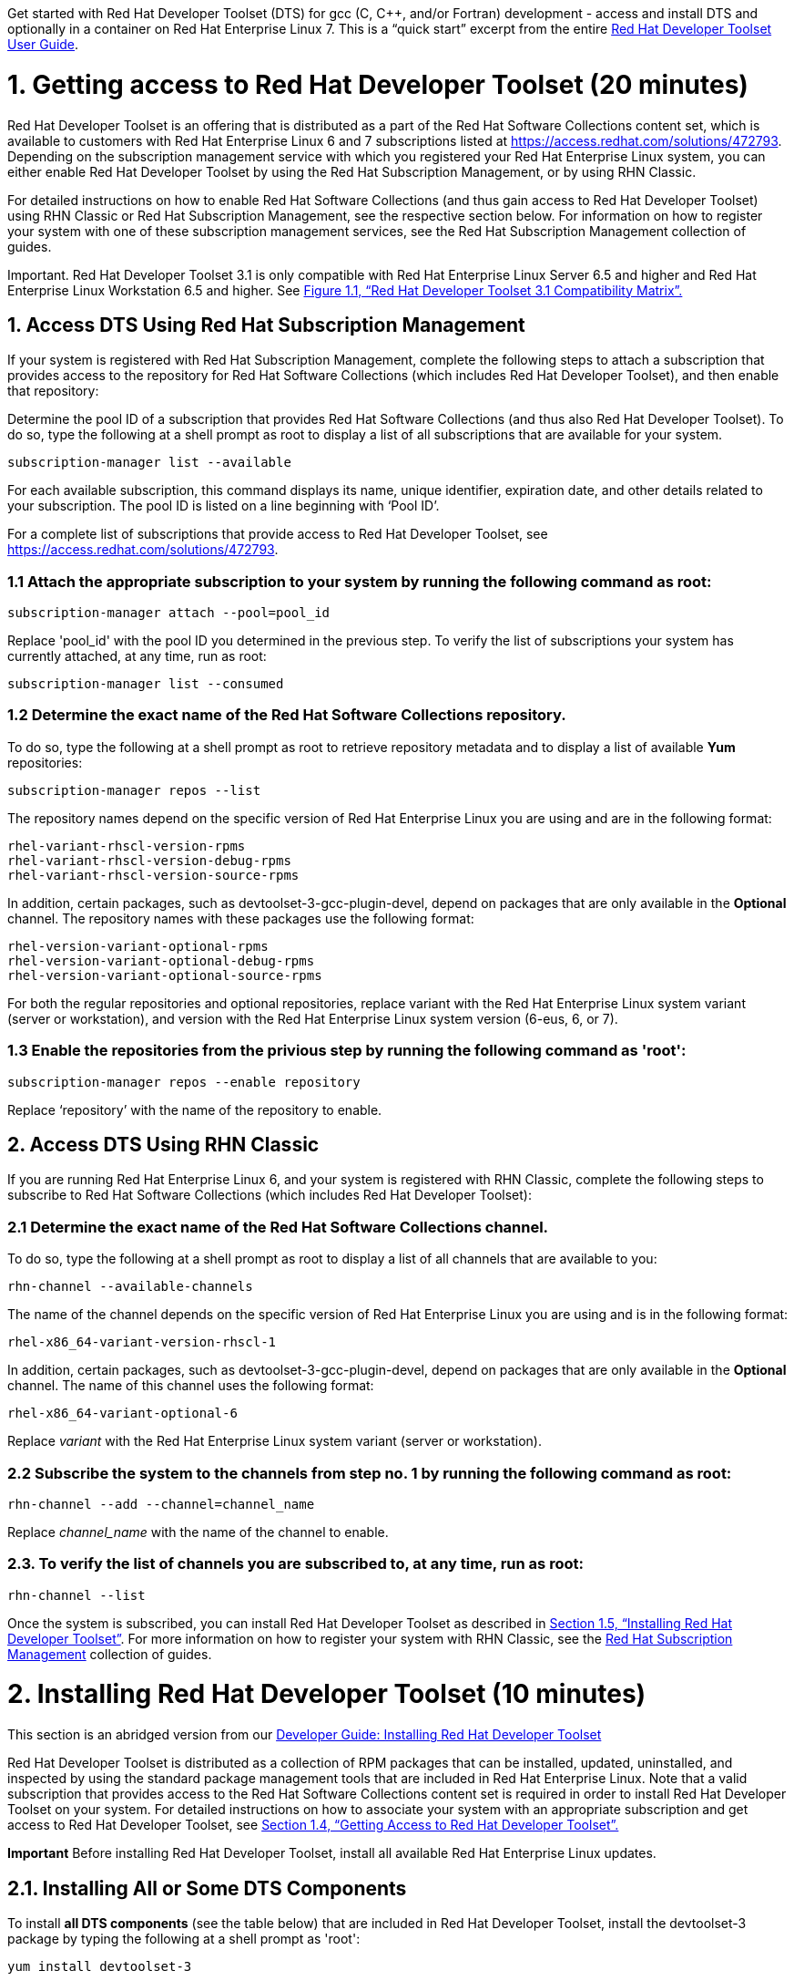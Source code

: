 :awestruct-layout: product-get-started
:awestruct-interpolate: true

Get started with Red Hat Developer Toolset (DTS) for gcc (C, C++, and/or Fortran) development - access and install DTS and optionally in a container on Red Hat Enterprise Linux 7.  This is a “quick start” excerpt from the entire https://access.redhat.com/documentation/en-US/Red_Hat_Developer_Toolset/3/html/User_Guide/index.html[Red Hat Developer Toolset User Guide].  

# 1. Getting access to Red Hat Developer Toolset (20 minutes) 

Red Hat Developer Toolset is an offering that is distributed as a part of the Red Hat Software Collections content set, which is available to customers with Red Hat Enterprise Linux 6 and 7 subscriptions listed at https://access.redhat.com/solutions/472793[https://access.redhat.com/solutions/472793]. Depending on the subscription management service with which you registered your Red Hat Enterprise Linux system, you can either enable Red Hat Developer Toolset by using the Red Hat Subscription Management, or by using RHN Classic. 

For detailed instructions on how to enable Red Hat Software Collections (and thus gain access to Red Hat Developer Toolset) using RHN Classic or Red Hat Subscription Management, see the respective section below. For information on how to register your system with one of these subscription management services, see the Red Hat Subscription Management collection of guides. 	

Important. Red Hat Developer Toolset 3.1 is only compatible with Red Hat Enterprise Linux Server 6.5 and higher and Red Hat Enterprise Linux Workstation 6.5 and higher. See https://access.redhat.com/documentation/en-US/Red_Hat_Developer_Toolset/3/html/User_Guide/sect-Red_Hat_Developer_Toolset-Compatibility.html#figu-Red_Hat_Developer_Toolset-Compatibility[Figure 1.1, “Red Hat Developer Toolset 3.1 Compatibility Matrix”.] 	

## 1. Access DTS Using Red Hat Subscription Management

If your system is registered with Red Hat Subscription Management, complete the following steps to attach a subscription that provides access to the repository for Red Hat Software Collections (which includes Red Hat Developer Toolset), and then enable that repository: 		

Determine the pool ID of a subscription that provides Red Hat Software Collections (and thus also Red Hat Developer Toolset). To do so, type the following at a shell prompt as root to display a list of all subscriptions that are available for your system.
			
  subscription-manager list --available

For each available subscription, this command displays its name, unique identifier, expiration date, and other details related to your subscription. The pool ID is listed on a line beginning with ‘Pool ID’. 				

For a complete list of subscriptions that provide access to Red Hat Developer Toolset, see https://access.redhat.com/solutions/472793. 				

### 1.1 Attach the appropriate subscription to your system by running the following command as root: 				

  subscription-manager attach --pool=pool_id

Replace 'pool_id' with the pool ID you determined in the previous step. To verify the list of subscriptions your system has currently attached, at any time, run as root: 				

  subscription-manager list --consumed

### 1.2 Determine the exact name of the Red Hat Software Collections repository. 

To do so, type the following at a shell prompt as root to retrieve repository metadata and to display a list of available *Yum* repositories: 
				
  subscription-manager repos --list

The repository names depend on the specific version of Red Hat Enterprise Linux you are using and are in the following format: 				

  rhel-variant-rhscl-version-rpms
  rhel-variant-rhscl-version-debug-rpms
  rhel-variant-rhscl-version-source-rpms

In addition, certain packages, such as devtoolset-3-gcc-plugin-devel, depend on packages that are only available in the *Optional* channel. The repository names with these packages use the following format: 				

  rhel-version-variant-optional-rpms
  rhel-version-variant-optional-debug-rpms
  rhel-version-variant-optional-source-rpms

For both the regular repositories and optional repositories, replace variant with the Red Hat Enterprise Linux system variant (server or workstation), and version with the Red Hat Enterprise Linux system version (6-eus, 6, or 7). 				

### 1.3 Enable the repositories from the privious step by running the following command as 'root': 				

  subscription-manager repos --enable repository

Replace ‘repository’ with the name of the repository to enable. 				
	
## 2. Access DTS Using RHN Classic

If you are running Red Hat Enterprise Linux 6, and your system is registered with RHN Classic, complete the following steps to subscribe to Red Hat Software Collections (which includes Red Hat Developer Toolset): 	
	
### 2.1 Determine the exact name of the Red Hat Software Collections channel. 

To do so, type the following at a shell prompt as root to display a list of all channels that are available to you: 				

  rhn-channel --available-channels

The name of the channel depends on the specific version of Red Hat Enterprise Linux you are using and is in the following format: 		
		
  rhel-x86_64-variant-version-rhscl-1

In addition, certain packages, such as devtoolset-3-gcc-plugin-devel, depend on packages that are only available in the *Optional* channel. The name of this channel uses the following format: 				

  rhel-x86_64-variant-optional-6

Replace _variant_ with the Red Hat Enterprise Linux system variant (server or workstation). 			
	
### 2.2 Subscribe the system to the channels from step no. 1 by running the following command as root: 

  rhn-channel --add --channel=channel_name

Replace _channel_name_ with the name of the channel to enable. 				

### 2.3. To verify the list of channels you are subscribed to, at any time, run as root: 				

  rhn-channel --list

Once the system is subscribed, you can install Red Hat Developer Toolset as described in https://access.redhat.com/documentation/en-US/Red_Hat_Developer_Toolset/3/html/User_Guide/sect-Red_Hat_Developer_Toolset-Install.html[Section 1.5, “Installing Red Hat Developer Toolset”]. For more information on how to register your system with RHN Classic, see the https://access.redhat.com/documentation/en-US/Red_Hat_Subscription_Management/[Red Hat Subscription Management] collection of guides. 

# 2. Installing Red Hat Developer Toolset (10 minutes)

This section is an abridged version from our  https://access.redhat.com/documentation/en-US/Red_Hat_Developer_Toolset/3/html/User_Guide/sect-Red_Hat_Developer_Toolset-Install.html[Developer Guide: Installing Red Hat Developer Toolset]

Red Hat Developer Toolset is distributed as a collection of RPM packages that can be installed, updated, uninstalled, and inspected by using the standard package management tools that are included in Red Hat Enterprise Linux. Note that a valid subscription that provides access to the Red Hat Software Collections content set is required in order to install Red Hat Developer Toolset on your system. For detailed instructions on how to associate your system with an appropriate subscription and get access to Red Hat Developer Toolset, see https://access.redhat.com/documentation/en-US/Red_Hat_Developer_Toolset/3/html/User_Guide/sect-Red_Hat_Developer_Toolset-Subscribe.html[Section 1.4, “Getting Access to Red Hat Developer Toolset”.]

*Important* Before installing Red Hat Developer Toolset, install all available Red Hat Enterprise Linux updates. 		

## ⁠2.1. Installing All or Some DTS Components

To install *all DTS components* (see the table below) that are included in Red Hat Developer Toolset, install the devtoolset-3 package by typing the following at a shell prompt as 'root': 		

  yum install devtoolset-3

.Table DTS components by package
|===
|Package Name|Description|Installed Components

|devtoolset-3-ide
|Integrated Development Environment
|Eclipse

|devtoolset-3-perftools
|Performance monitoring tools
|SystemTap, Valgrind, OProfile, Dyninst

|devtoolset-3-toolchain
|Development and debugging tools
|GCC, GDB, binutils, elfutils, dwz, memstomp, strace, ltrace
|===

To install any of these meta packages individually, type the following at a shell prompt as 'root':

  yum install package_name

Replace package_name with a space-separated list of meta packages you want to install. For example, to install only the Eclipse development environment and packages that depend on it, type as 'root':	
	
  ~]# yum install devtoolset-3-ide

### ⁠2.1.1. Installing Optional Packages

Red Hat Developer Toolset is distributed with a number of optional packages that are not installed by default. To list all Red Hat Developer Toolset packages that are available to you but not installed on your system, type the following command at a shell prompt: 		

  yum list available devtoolset-3-\*

To install any of these optional packages, run as root: 
	
  yum install package_name

Replace package_name with a space-separated list of packages that you want to install. For example, to install the devtoolset-3-gdb-gdbserver and devtoolset-3-gdb-doc packages, type: 		

  ~]# yum install devtoolset-3-gdb-gdbserver devtoolset-3-gdb-doc

### 2.1.2 Installing Debugging Information

To install debugging information for any of the Red Hat Developer Toolset packages, make sure that the yum-utils package is installed and run the following command as root: 		

  debuginfo-install package_name

For example, to install debugging information for the devtoolset-3-dwz package, type: 		

  ~]# debuginfo-install devtoolset-3-dwz

Note that in order to use this command, you need to have access to the repository with these packages. If your system is registered with Red Hat Subscription Management, enable the rhel-variant-rhscl-version-debug-rpms repository as described in https://access.redhat.com/documentation/en-US/Red_Hat_Developer_Toolset/3/html/User_Guide/sect-Red_Hat_Developer_Toolset-Subscribe.html#sect-Red_Hat_Developer_Toolset-Subscribe-RHSM[Section 1.4.1, “Using Red Hat Subscription Management”]. If your system is registered with RHN Classic, subscribe the system to the rhel-x86_64-variant-version-debuginfo channel as described in https://access.redhat.com/documentation/en-US/Red_Hat_Developer_Toolset/3/html/User_Guide/sect-Red_Hat_Developer_Toolset-Subscribe.html#sect-Red_Hat_Developer_Toolset-Subscribe-RHN_Classic[Section 1.4.2, “Using RHN Classic”]. For more information on how to get access to debuginfo packages, see https://access.redhat.com/site/solutions/9907[https://access.redhat.com/site/solutions/9907]. 		

## 2.2 Using Red Hat Developer Toolset Container Images

Starting with Red Hat Developer Toolset 3.1, Dockerfiles are available for selected Red Hat Developer Toolset components. Dockerfiles are text documents that contain instructions for automated building of docker-formatted container images. The resulting container images can be used to run Red Hat Developer Toolset components inside virtual software containers, thus isolating them from the host system and allowing for their rapid deployment. This section describes how to obtain Red Hat Developer Toolset Dockerfiles, how to use them to build docker-formatted container images, and how to run Red Hat Developer Toolset components using the resulting container images. 

Red Hat Developer Toolset 3.1 is shipped with the following Dockerfiles: 	
* devtoolset-3-dyninst 			
* devtoolset-3-elfutils 			
* devtoolset-3-oprofile 			
* devtoolset-3-systemtap (only for Red Hat Enterprise Linux 7) 			
* devtoolset-3-toolchain 			
* devtoolset-3-valgrind 			
* devtoolset-3 (only for Red Hat Enterprise Linux 7) 			

*Note.* The docker package, which contains the *Docker* daemon, command line tool, and other necessary components for building and using docker-formatted container images, is currently only available for the Server variant of the Red Hat Enterprise Linux 7 product. Red Hat Developer Toolset Dockerfiles are distributed for Red Hat Enterprise Linux 6 as well, but the images built using them can only be deployed on Red Hat Enterprise Linux 7 Server. 	

### 2.2.1. Obtaining Dockerfiles

The Red Hat Developer Toolset Dockerfiles are provided by the devtoolset-3-dockerfiles package. The package contains individual Dockerfiles for building docker-formatted container images with individual components and a meta-package for building a docker-formatted container image with all the components offered. To be able to use the Dockerfiles, install this package by executing: 
	
  ~]# yum install devtoolset-3-dockerfiles

Note that because some Red Hat Developer Toolset components depend on packages from the Optional channel, the provided Dockerfiles contain instructions that enable the channel automatically. 	

### 2.2.2. Building Container Images

Follow the instruction outlined at https://access.redhat.com/articles/881893#get[Getting Docker in RHEL 7] to set up an environment for building and using docker-formatted container images. 		

When you are ready to build your image, change to the directory where the Dockerfile is installed and run the docker build command as shown in the following example. 		
⁠
### Example 1 -  Building a Container Image with a Red Hat Developer Toolset Component

To build a docker-formatted container image for deploying the elfutils tools in a container, follow the instructions below.  Type the following at a shell prompt as 'root'.

Make sure you have a *Docker* environment set up properly on your system by following instructions at https://access.redhat.com/articles/881893#get[Getting Docker in RHEL 7].
			
Install the package containing the Red Hat Developer Toolset Dockerfiles: 					

  ~]# yum install devtoolset-3-dockerfiles

Determine where the Dockerfile for the required component is located: 					

  ~]# rpm -ql devtoolset-3-dockerfiles | grep "elfutils/Dockerfile"

Change to the directory where the required Dockerfile is installed: 	

  ~]# cd /opt/rh/devtoolset-3/root/usr/share/devtoolset-3-dockerfiles/rhel7/devtoolset-3-elfutils/

Build the container image using the docker build command: 					

  ~]# docker build -t devtoolset-3-elfutils-7 .

Replace ‘devtoolset-3-elfutils-7’ with the name you wish to assign to your resulting container image. 					

### 2.2.3. Running Red Hat Developer Toolset Tools from Container Images

To launch the docker-formatted container image you built above in Example 1, execute the docker run command as follows: 		

  docker run -t -i container-image /bin/bash -l

Substitute the _container-image_ parameter with the name of the container image you chose when building it. So for Example 1 above, run the following command: 	
	
  ~]# docker run -t -i devtoolset-3-elfutils-7 /bin/bash -l




#  3. Build your first application (10 minutes)

## Tutorial: Creating a simple C++ application with Eclipse IDE

http://help.eclipse.org/kepler/index.jsp?topic=%2Forg.eclipse.cdt.doc.user%2Fgetting_started%2Fcdt_w_basic.htm[In this tutorial], you will use the Eclipse CDT to create a simple 'Hello World' application. This tutorial describes the process of creating a new C++ project where the build is automatically managed by the CDT, and running the program.

NOTE: In earlier versions of the CDT, there were two separate project types: Managed make (automatically generated a makefile) and Standard make (required the user's makefile to build). Now with CDT, you just select a project type, and that determines what build system to use.

To create a simple "Hello World" application using CDT, perform the following general steps:
http://help.eclipse.org/kepler/topic/org.eclipse.cdt.doc.user/getting_started/cdt_w_basic.htm#cdt_create[Creating a project]
http://help.eclipse.org/kepler/topic/org.eclipse.cdt.doc.user/getting_started/cdt_w_basic.htm#cdt_build[Reviewing the code and building the project]
http://help.eclipse.org/kepler/topic/org.eclipse.cdt.doc.user/getting_started/cdt_w_basic.htm#cdt_running[Running the application]


 
